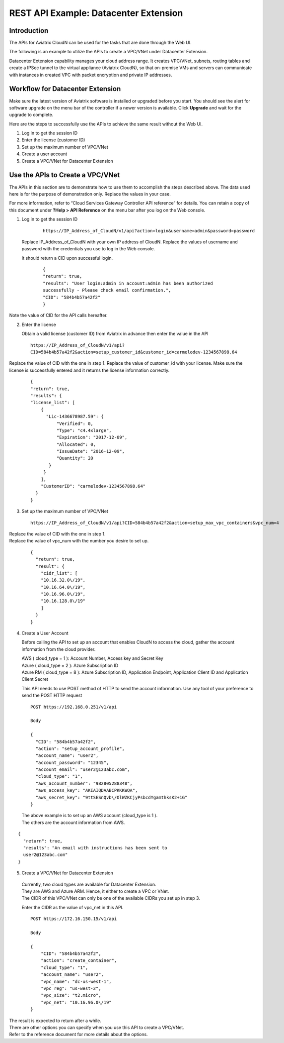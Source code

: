 .. meta::
   :description: Datacenter extension API reference design
   :keywords: datacenter extension, Aviatrix API, Aviatrix, VLAN stretching

=================================================
    REST API Example: Datacenter Extension
=================================================



Introduction
============

The APIs for Aviatrix CloudN can be used for the tasks
that are done through the Web UI.

The following is an example to utilize the APIs to create a VPC/VNet
under Datacenter Extension.

Datacenter Extension capability manages your cloud address range. It
creates VPC/VNet, subnets, routing tables and create a IPSec tunnel to
the virtual appliance (Aviatrix CloudN), so that on-premise VMs and
servers can communicate with instances in created VPC with packet
encryption and private IP addresses.

Workflow for Datacenter Extension
=================================

Make sure the latest version of Aviatrix software is installed or
upgraded before you start. You should see the alert for software upgrade
on the menu bar of the controller if a newer version is available. Click
**Upgrade** and wait for the upgrade to complete.

Here are the steps to successfully use the APIs to achieve the same
result without the Web UI.

1. Log in to get the session ID

2. Enter the license (customer ID)

3. Set up the maximum number of VPC/VNet

4. Create a user account

5. Create a VPC/VNet for Datacenter Extension

Use the APIs to Create a VPC/VNet
=================================

The APIs in this section are to demonstrate how to use them to accomplish the steps described above.
The data used here is for the purpose of demonstration only. Replace the values in your case.

For more information, refer to “Cloud Services Gateway Controller API
reference” for details. You can retain a copy of this document under
**?Help > API Reference** on the menu bar after you log on the Web
console.

1. Log in to get the session ID

     ::

      https://IP_Address_of_CloudN/v1/api?action=login&username=admin&password=password

   Replace IP_Address_of_CloudN with your own IP address of CloudN.
   Replace the values of username and password with the credentials you use to log in the Web console.

   It should return a CID upon successful login.
      ::

        {
        "return": true,
        "results": "User login:admin in account:admin has been authorized
        successfully - Please check email confirmation.",
        "CID": "584b4b57a42f2"
        }

Note the value of CID for the API calls hereafter.

2. Enter the license

   Obtain a valid license (customer ID) from Aviatrix in advance then enter the value in the API

   ::

    https://IP_Address_of_CloudN/v1/api?
    CID=584b4b57a42f2&action=setup_customer_id&customer_id=carmelodev-1234567898.64

Replace the value of CID with the one in step 1.
Replace the value of customer_id with your license.
Make sure the license is successfully entered and it returns the license information correctly.

    ::

      {
      "return": true,
      "results": {
      "license_list": [
          {
            "Lic-1436678987.59": {
                "Verified": 0,
                "Type": "c4.4xlarge",
                "Expiration": "2017-12-09",
                "Allocated": 0,
                "IssueDate": "2016-12-09",
                "Quantity": 20
             }
           }
          ],
          "CustomerID": "carmelodev-1234567898.64"
        }
      }

3. Set up the maximum number of VPC/VNet ::

      https://IP_Address_of_CloudN/v1/api?CID=584b4b57a42f2&action=setup_max_vpc_containers&vpc_num=4

|   Replace the value of CID with the one in step 1.
|   Replace the value of vpc_num with the number you desire to set up.

    ::

        {
          "return": true,
          "result": {
            "cidr_list": [
            "10.16.32.0\/19",
            "10.16.64.0\/19",
            "10.16.96.0\/19",
            "10.16.128.0\/19"
            ]
          }
        }

4. Create a User Account

   Before calling the API to set up an account that enables CloudN to access the cloud, gather the account information from the cloud
   provider.

   |   AWS ( cloud_type = 1 ): Account Number, Access key and Secret Key
   |   Azure ( cloud_type = 2 ): Azure Subscription ID
   |   Azure RM ( cloud_type = 8 ): Azure Subscription ID, Application Endpoint, Application Client ID and Application Client Secret

   This API needs to use POST method of HTTP to send the account information. Use any tool of your preference to send the POST HTTP
   request

   ::

    POST https://192.168.0.251/v1/api

    Body

    {
      "CID": "584b4b57a42f2",
      "action": "setup_account_profile",
      "account_name": "user2",
      "account_password": "12345",
      "account_email": "user2@123abc.com",
      "cloud_type": "1",
      "aws_account_number": "982805288348",
      "aws_access_key": "AKIAIQDAABCPKKKWQA",
      "aws_secret_key": "9ttSESnQvb\/OlWZKCjyPsbcdYgamthksK2+1G"
    }

  | The above example is to set up an AWS account (cloud_type is 1 ).
  | The others are the account information from AWS.

::

    {
      "return": true,
      "results": "An email with instructions has been sent to
      user2@123abc.com"
    }

5. Create a VPC/VNet for Datacenter Extension

  |  Currently, two cloud types are available for Datacenter Extension.
  |  They are AWS and Azure ARM. Hence, it either to create a VPC or VNet.

  |  The CIDR of this VPC/VNet can only be one of the available CIDRs you set up in step 3.

  Enter the CIDR as the value of vpc_net in this API. ::

    POST https://172.16.150.15/v1/api

    Body

    {
        "CID": "584b4b57a42f2",
        "action": "create_container",
        "cloud_type": "1",
        "account_name": "user2",
        "vpc_name": "dc-us-west-1",
        "vpc_reg": "us-west-2",
        "vpc_size": "t2.micro",
        "vpc_net": "10.16.96.0\/19"
    }

| The result is expected to return after a while.

| There are other options you can specify when you use this API to create a VPC/VNet.
| Refer to the reference document for more details about the options.
